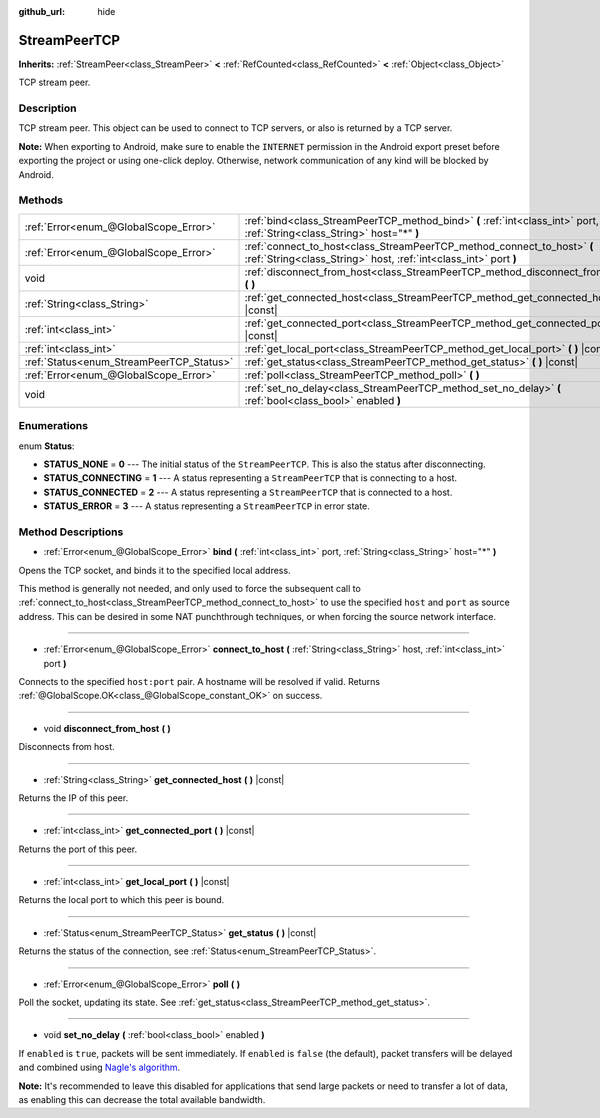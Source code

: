 :github_url: hide

.. Generated automatically by doc/tools/make_rst.py in Godot's source tree.
.. DO NOT EDIT THIS FILE, but the StreamPeerTCP.xml source instead.
.. The source is found in doc/classes or modules/<name>/doc_classes.

.. _class_StreamPeerTCP:

StreamPeerTCP
=============

**Inherits:** :ref:`StreamPeer<class_StreamPeer>` **<** :ref:`RefCounted<class_RefCounted>` **<** :ref:`Object<class_Object>`

TCP stream peer.

Description
-----------

TCP stream peer. This object can be used to connect to TCP servers, or also is returned by a TCP server.

\ **Note:** When exporting to Android, make sure to enable the ``INTERNET`` permission in the Android export preset before exporting the project or using one-click deploy. Otherwise, network communication of any kind will be blocked by Android.

Methods
-------

+------------------------------------------+---------------------------------------------------------------------------------------------------------------------------------------------+
| :ref:`Error<enum_@GlobalScope_Error>`    | :ref:`bind<class_StreamPeerTCP_method_bind>` **(** :ref:`int<class_int>` port, :ref:`String<class_String>` host="*" **)**                   |
+------------------------------------------+---------------------------------------------------------------------------------------------------------------------------------------------+
| :ref:`Error<enum_@GlobalScope_Error>`    | :ref:`connect_to_host<class_StreamPeerTCP_method_connect_to_host>` **(** :ref:`String<class_String>` host, :ref:`int<class_int>` port **)** |
+------------------------------------------+---------------------------------------------------------------------------------------------------------------------------------------------+
| void                                     | :ref:`disconnect_from_host<class_StreamPeerTCP_method_disconnect_from_host>` **(** **)**                                                    |
+------------------------------------------+---------------------------------------------------------------------------------------------------------------------------------------------+
| :ref:`String<class_String>`              | :ref:`get_connected_host<class_StreamPeerTCP_method_get_connected_host>` **(** **)** |const|                                                |
+------------------------------------------+---------------------------------------------------------------------------------------------------------------------------------------------+
| :ref:`int<class_int>`                    | :ref:`get_connected_port<class_StreamPeerTCP_method_get_connected_port>` **(** **)** |const|                                                |
+------------------------------------------+---------------------------------------------------------------------------------------------------------------------------------------------+
| :ref:`int<class_int>`                    | :ref:`get_local_port<class_StreamPeerTCP_method_get_local_port>` **(** **)** |const|                                                        |
+------------------------------------------+---------------------------------------------------------------------------------------------------------------------------------------------+
| :ref:`Status<enum_StreamPeerTCP_Status>` | :ref:`get_status<class_StreamPeerTCP_method_get_status>` **(** **)** |const|                                                                |
+------------------------------------------+---------------------------------------------------------------------------------------------------------------------------------------------+
| :ref:`Error<enum_@GlobalScope_Error>`    | :ref:`poll<class_StreamPeerTCP_method_poll>` **(** **)**                                                                                    |
+------------------------------------------+---------------------------------------------------------------------------------------------------------------------------------------------+
| void                                     | :ref:`set_no_delay<class_StreamPeerTCP_method_set_no_delay>` **(** :ref:`bool<class_bool>` enabled **)**                                    |
+------------------------------------------+---------------------------------------------------------------------------------------------------------------------------------------------+

Enumerations
------------

.. _enum_StreamPeerTCP_Status:

.. _class_StreamPeerTCP_constant_STATUS_NONE:

.. _class_StreamPeerTCP_constant_STATUS_CONNECTING:

.. _class_StreamPeerTCP_constant_STATUS_CONNECTED:

.. _class_StreamPeerTCP_constant_STATUS_ERROR:

enum **Status**:

- **STATUS_NONE** = **0** --- The initial status of the ``StreamPeerTCP``. This is also the status after disconnecting.

- **STATUS_CONNECTING** = **1** --- A status representing a ``StreamPeerTCP`` that is connecting to a host.

- **STATUS_CONNECTED** = **2** --- A status representing a ``StreamPeerTCP`` that is connected to a host.

- **STATUS_ERROR** = **3** --- A status representing a ``StreamPeerTCP`` in error state.

Method Descriptions
-------------------

.. _class_StreamPeerTCP_method_bind:

- :ref:`Error<enum_@GlobalScope_Error>` **bind** **(** :ref:`int<class_int>` port, :ref:`String<class_String>` host="*" **)**

Opens the TCP socket, and binds it to the specified local address.

This method is generally not needed, and only used to force the subsequent call to :ref:`connect_to_host<class_StreamPeerTCP_method_connect_to_host>` to use the specified ``host`` and ``port`` as source address. This can be desired in some NAT punchthrough techniques, or when forcing the source network interface.

----

.. _class_StreamPeerTCP_method_connect_to_host:

- :ref:`Error<enum_@GlobalScope_Error>` **connect_to_host** **(** :ref:`String<class_String>` host, :ref:`int<class_int>` port **)**

Connects to the specified ``host:port`` pair. A hostname will be resolved if valid. Returns :ref:`@GlobalScope.OK<class_@GlobalScope_constant_OK>` on success.

----

.. _class_StreamPeerTCP_method_disconnect_from_host:

- void **disconnect_from_host** **(** **)**

Disconnects from host.

----

.. _class_StreamPeerTCP_method_get_connected_host:

- :ref:`String<class_String>` **get_connected_host** **(** **)** |const|

Returns the IP of this peer.

----

.. _class_StreamPeerTCP_method_get_connected_port:

- :ref:`int<class_int>` **get_connected_port** **(** **)** |const|

Returns the port of this peer.

----

.. _class_StreamPeerTCP_method_get_local_port:

- :ref:`int<class_int>` **get_local_port** **(** **)** |const|

Returns the local port to which this peer is bound.

----

.. _class_StreamPeerTCP_method_get_status:

- :ref:`Status<enum_StreamPeerTCP_Status>` **get_status** **(** **)** |const|

Returns the status of the connection, see :ref:`Status<enum_StreamPeerTCP_Status>`.

----

.. _class_StreamPeerTCP_method_poll:

- :ref:`Error<enum_@GlobalScope_Error>` **poll** **(** **)**

Poll the socket, updating its state. See :ref:`get_status<class_StreamPeerTCP_method_get_status>`.

----

.. _class_StreamPeerTCP_method_set_no_delay:

- void **set_no_delay** **(** :ref:`bool<class_bool>` enabled **)**

If ``enabled`` is ``true``, packets will be sent immediately. If ``enabled`` is ``false`` (the default), packet transfers will be delayed and combined using `Nagle's algorithm <https://en.wikipedia.org/wiki/Nagle%27s_algorithm>`__.

\ **Note:** It's recommended to leave this disabled for applications that send large packets or need to transfer a lot of data, as enabling this can decrease the total available bandwidth.

.. |virtual| replace:: :abbr:`virtual (This method should typically be overridden by the user to have any effect.)`
.. |const| replace:: :abbr:`const (This method has no side effects. It doesn't modify any of the instance's member variables.)`
.. |vararg| replace:: :abbr:`vararg (This method accepts any number of arguments after the ones described here.)`
.. |constructor| replace:: :abbr:`constructor (This method is used to construct a type.)`
.. |static| replace:: :abbr:`static (This method doesn't need an instance to be called, so it can be called directly using the class name.)`
.. |operator| replace:: :abbr:`operator (This method describes a valid operator to use with this type as left-hand operand.)`
